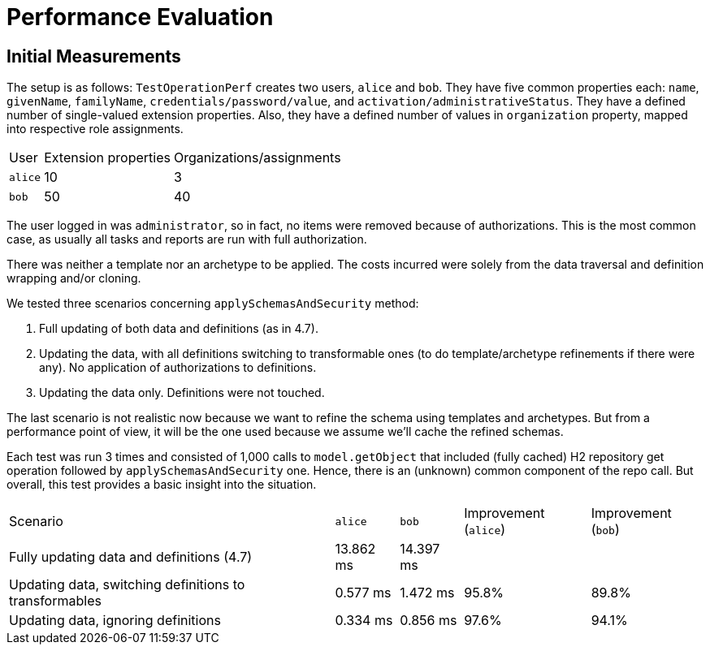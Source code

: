 = Performance Evaluation

== Initial Measurements

The setup is as follows:
`TestOperationPerf` creates two users, `alice` and `bob`.
They have five common properties each: `name`, `givenName`, `familyName`, `credentials/password/value`, and `activation/administrativeStatus`.
They have a defined number of single-valued extension properties.
Also, they have a defined number of values in `organization` property, mapped into respective role assignments.

[%autowidth]
|===
| User | Extension properties | Organizations/assignments
| `alice`
| 10
| 3
| `bob`
| 50
| 40
|===

The user logged in was `administrator`, so in fact, no items were removed because of authorizations.
This is the most common case, as usually all tasks and reports are run with full authorization.

There was neither a template nor an archetype to be applied.
The costs incurred were solely from the data traversal and definition wrapping and/or cloning.

We tested three scenarios concerning `applySchemasAndSecurity` method:

. Full updating of both data and definitions (as in 4.7).
. Updating the data, with all definitions switching to transformable ones (to do template/archetype refinements if there were any).
No application of authorizations to definitions.
. Updating the data only.
Definitions were not touched.

The last scenario is not realistic now because we want to refine the schema using templates and archetypes.
But from a performance point of view, it will be the one used because we assume we'll cache the refined schemas.

Each test was run 3 times and consisted of 1,000 calls to `model.getObject` that included (fully cached) H2 repository get operation followed by `applySchemasAndSecurity` one.
Hence, there is an (unknown) common component of the repo call.
But overall, this test provides a basic insight into the situation.

[%autowidth]
|===
| Scenario | `alice` | `bob` | Improvement (`alice`) | Improvement (`bob`)
| Fully updating data and definitions (4.7)
| 13.862 ms
| 14.397 ms
|
|
| Updating data, switching definitions to transformables
| 0.577 ms
| 1.472 ms
| 95.8%
| 89.8%
| Updating data, ignoring definitions
| 0.334 ms
| 0.856 ms
| 97.6%
| 94.1%
|===
